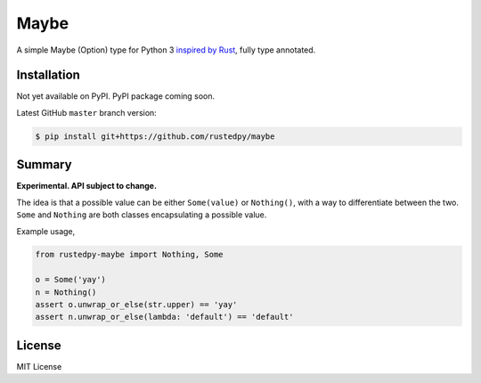 ======
Maybe
======

.. image:: https://img.shields.io/github/actions/workflow/status/rustedpy/maybe/ci.yml?branch=master
    :alt: GitHub Workflow Status (branch)
    :target: https://github.com/rustedpy/maybe/actions/workflows/ci.yml?query=branch%3Amaster

.. image:: https://codecov.io/gh/rustedpy/maybe/branch/master/graph/badge.svg
    :alt: Coverage
    :target: https://codecov.io/gh/rustedpy/maybe

A simple Maybe (Option) type for Python 3 `inspired by Rust
<https://doc.rust-lang.org/std/option/>`__, fully type annotated.

Installation
============

Not yet available on PyPI. PyPI package coming soon.

Latest GitHub ``master`` branch version:

.. sourcecode:: sh

   $ pip install git+https://github.com/rustedpy/maybe

Summary
=======

**Experimental. API subject to change.**

The idea is that a possible value can be either ``Some(value)`` or
``Nothing()``, with a way to differentiate between the two. ``Some`` and
``Nothing`` are both classes encapsulating a possible value.

Example usage,

.. sourcecode:: Python

    from rustedpy-maybe import Nothing, Some

    o = Some('yay')
    n = Nothing()
    assert o.unwrap_or_else(str.upper) == 'yay'
    assert n.unwrap_or_else(lambda: 'default') == 'default'


License
=======

MIT License
